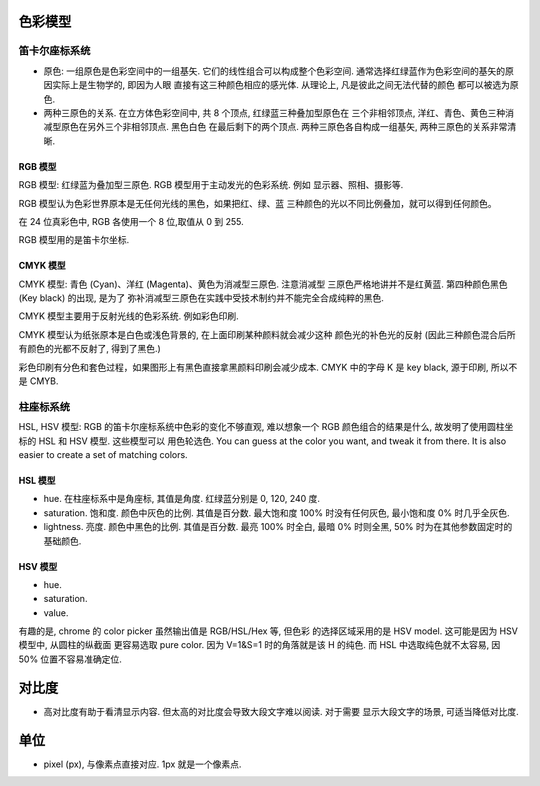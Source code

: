 色彩模型
========

笛卡尔座标系统
--------------
- 原色: 一组原色是色彩空间中的一组基矢. 它们的线性组合可以构成整个色彩空间.
  通常选择红绿蓝作为色彩空间的基矢的原因实际上是生物学的, 即因为人眼
  直接有这三种颜色相应的感光体. 从理论上, 凡是彼此之间无法代替的颜色
  都可以被选为原色.

- 两种三原色的关系. 在立方体色彩空间中, 共 8 个顶点, 红绿蓝三种叠加型原色在
  三个非相邻顶点, 洋红、青色、黄色三种消减型原色在另外三个非相邻顶点. 黑色白色
  在最后剩下的两个顶点. 两种三原色各自构成一组基矢, 两种三原色的关系非常清晰.

RGB 模型
~~~~~~~~
RGB 模型: 红绿蓝为叠加型三原色. RGB 模型用于主动发光的色彩系统. 例如
显示器、照相、摄影等.

RGB 模型认为色彩世界原本是无任何光线的黑色，如果把红、绿、蓝
三种颜色的光以不同比例叠加，就可以得到任何颜色。

在 24 位真彩色中, RGB 各使用一个 8 位,取值从 0 到 255.

RGB 模型用的是笛卡尔坐标.

CMYK 模型
~~~~~~~~~
CMYK 模型: 青色 (Cyan)、洋红 (Magenta)、黄色为消减型三原色. 注意消减型
三原色严格地讲并不是红黄蓝. 第四种颜色黑色 (Key black) 的出现, 是为了
弥补消减型三原色在实践中受技术制约并不能完全合成纯粹的黑色.

CMYK 模型主要用于反射光线的色彩系统. 例如彩色印刷.

CMYK 模型认为纸张原本是白色或浅色背景的, 在上面印刷某种颜料就会减少这种
颜色光的补色光的反射 (因此三种颜色混合后所有颜色的光都不反射了, 得到了黑色.)

彩色印刷有分色和套色过程，如果图形上有黑色直接拿黑颜料印刷会减少成本. CMYK
中的字母 K 是 key black, 源于印刷, 所以不是 CMYB.

柱座标系统
----------
HSL, HSV 模型: RGB 的笛卡尔座标系统中色彩的变化不够直观, 难以想象一个 RGB
颜色组合的结果是什么, 故发明了使用圆柱坐标的 HSL 和 HSV 模型. 这些模型可以
用色轮选色. You can guess at the color you want, and tweak it from there. It is
also easier to create a set of matching colors.

HSL 模型
~~~~~~~~
- hue. 在柱座标系中是角座标, 其值是角度. 红绿蓝分别是 0, 120, 240 度.

- saturation. 饱和度. 颜色中灰色的比例. 其值是百分数. 最大饱和度 100% 时没有任何灰色,
  最小饱和度 0% 时几乎全灰色.

- lightness. 亮度. 颜色中黑色的比例. 其值是百分数. 最亮 100% 时全白, 最暗 0% 时则全黑,
  50% 时为在其他参数固定时的基础颜色.

HSV 模型
~~~~~~~~
- hue.

- saturation.

- value.

有趣的是, chrome 的 color picker 虽然输出值是 RGB/HSL/Hex 等, 但色彩
的选择区域采用的是 HSV model. 这可能是因为 HSV 模型中, 从圆柱的纵截面
更容易选取 pure color. 因为 V=1&S=1 时的角落就是该 H 的纯色. 而 HSL
中选取纯色就不太容易, 因 50% 位置不容易准确定位.


对比度
======
- 高对比度有助于看清显示内容. 但太高的对比度会导致大段文字难以阅读. 对于需要
  显示大段文字的场景, 可适当降低对比度.

单位
====
- pixel (px), 与像素点直接对应. 1px 就是一个像素点.
